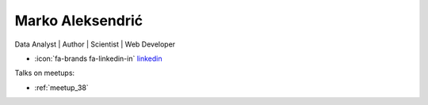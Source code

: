 Marko Aleksendrić
=================
Data Analyst | Author | Scientist | Web Developer



- :icon:`fa-brands fa-linkedin-in` `linkedin <https://linkedin.com/in/aleksendric/>`_


.. image:: ../_static/img/speakers/aleksendric.jpg
    :alt: profile-photo
    :width: 200px



Talks on meetups:

- :ref:`meetup_38`

